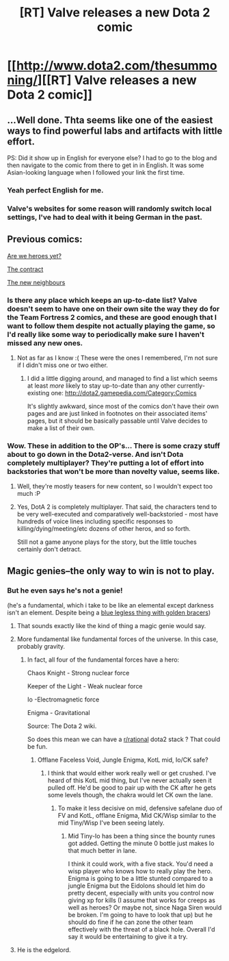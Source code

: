#+TITLE: [RT] Valve releases a new Dota 2 comic

* [[http://www.dota2.com/thesummoning/][[RT] Valve releases a new Dota 2 comic]]
:PROPERTIES:
:Author: ketura
:Score: 28
:DateUnix: 1430888582.0
:DateShort: 2015-May-06
:END:

** ...Well done. Thta seems like one of the easiest ways to find powerful labs and artifacts with little effort.

PS: Did it show up in English for everyone else? I had to go to the blog and then navigate to the comic from there to get in in English. It was some Asian-looking language when I followed your link the first time.
:PROPERTIES:
:Author: ulyssessword
:Score: 8
:DateUnix: 1430890449.0
:DateShort: 2015-May-06
:END:

*** Yeah perfect English for me.
:PROPERTIES:
:Author: xamueljones
:Score: 3
:DateUnix: 1430894181.0
:DateShort: 2015-May-06
:END:


*** Valve's websites for some reason will randomly switch local settings, I've had to deal with it being German in the past.
:PROPERTIES:
:Author: ketura
:Score: 1
:DateUnix: 1430895715.0
:DateShort: 2015-May-06
:END:


** Previous comics:

[[http://www.dota2.com/comics/are_we_heroes_yet/][Are we heroes yet?]]

[[http://www.dota2.com/oracle/][The contract]]

[[http://www.dota2.com/newbloom/part2][The new neighbours]]
:PROPERTIES:
:Author: Anderkent
:Score: 7
:DateUnix: 1430919041.0
:DateShort: 2015-May-06
:END:

*** Is there any place which keeps an up-to-date list? Valve doesn't seem to have one on their own site the way they do for the Team Fortress 2 comics, and these are good enough that I want to follow them despite not actually playing the game, so I'd really like some way to periodically make sure I haven't missed any new ones.
:PROPERTIES:
:Author: LunarTulip
:Score: 2
:DateUnix: 1430937720.0
:DateShort: 2015-May-06
:END:

**** Not as far as I know :( These were the ones I remembered, I'm not sure if I didn't miss one or two either.
:PROPERTIES:
:Author: Anderkent
:Score: 1
:DateUnix: 1430939725.0
:DateShort: 2015-May-06
:END:

***** I did a little digging around, and managed to find a list which seems at least /more/ likely to stay up-to-date than any other currently-existing one: [[http://dota2.gamepedia.com/Category:Comics]]

It's slightly awkward, since most of the comics don't have their own pages and are just linked in footnotes on their associated items' pages, but it should be basically passable until Valve decides to make a list of their own.
:PROPERTIES:
:Author: LunarTulip
:Score: 1
:DateUnix: 1432569929.0
:DateShort: 2015-May-25
:END:


*** Wow. These in addition to the OP's... There is some crazy stuff about to go down in the Dota2-verse. And isn't Dota completely multiplayer? They're putting a lot of effort into backstories that won't be more than novelty value, seems like.
:PROPERTIES:
:Author: whywhisperwhy
:Score: 1
:DateUnix: 1430928093.0
:DateShort: 2015-May-06
:END:

**** Well, they're mostly teasers for new content, so I wouldn't expect too much :P
:PROPERTIES:
:Author: Anderkent
:Score: 2
:DateUnix: 1430933757.0
:DateShort: 2015-May-06
:END:


**** Yes, DotA 2 is completely multiplayer. That said, the characters tend to be very well-executed and comparatively well-backstoried - most have hundreds of voice lines including specific responses to killing/dying/meeting/etc dozens of other heros, and so forth.

Still not a game anyone plays for the story, but the little touches certainly don't detract.
:PROPERTIES:
:Author: Escapement
:Score: 2
:DateUnix: 1430947708.0
:DateShort: 2015-May-07
:END:


** Magic genies--the only way to win is not to play.
:PROPERTIES:
:Author: TimeLoopedPowerGamer
:Score: 7
:DateUnix: 1430909594.0
:DateShort: 2015-May-06
:END:

*** But he even says he's not a genie!

(he's a fundamental, which i take to be like an elemental except darkness isn't an element. Despite being a [[https://i.imgur.com/kfuJdcJ.png][blue legless thing with golden bracers]])
:PROPERTIES:
:Author: Anderkent
:Score: 3
:DateUnix: 1430918688.0
:DateShort: 2015-May-06
:END:

**** That sounds exactly like the kind of thing a magic genie would say.
:PROPERTIES:
:Author: TimeLoopedPowerGamer
:Score: 5
:DateUnix: 1430954710.0
:DateShort: 2015-May-07
:END:


**** More fundamental like fundamental forces of the universe. In this case, probably gravity.
:PROPERTIES:
:Author: Junkle
:Score: 3
:DateUnix: 1430925715.0
:DateShort: 2015-May-06
:END:

***** In fact, all four of the fundamental forces have a hero:

Chaos Knight - Strong nuclear force

Keeper of the Light - Weak nuclear force

Io -Electromagnetic force

Enigma - Gravitational

Source: The Dota 2 wiki.

So does this mean we can have a [[/r/rational][r/rational]] dota2 stack ? That could be fun.
:PROPERTIES:
:Author: Integrated_Delusions
:Score: 6
:DateUnix: 1430954493.0
:DateShort: 2015-May-07
:END:

****** Offlane Faceless Void, Jungle Enigma, KotL mid, Io/CK safe?
:PROPERTIES:
:Author: Junkle
:Score: 1
:DateUnix: 1432567338.0
:DateShort: 2015-May-25
:END:

******* I think that would either work really well or get crushed. I've heard of this KotL mid thing, but I've never actually seen it pulled off. He'd be good to pair up with the CK after he gets some levels though, the chakra would let CK own the lane.
:PROPERTIES:
:Author: Integrated_Delusions
:Score: 2
:DateUnix: 1432682602.0
:DateShort: 2015-May-27
:END:

******** To make it less decisive on mid, defensive safelane duo of FV and KotL, offlane Enigma, Mid CK/Wisp similar to the mid Tiny/Wisp I've been seeing lately.
:PROPERTIES:
:Author: Junkle
:Score: 1
:DateUnix: 1432685762.0
:DateShort: 2015-May-27
:END:

********* Mid Tiny-Io has been a thing since the bounty runes got added. Getting the minute 0 bottle just makes Io that much better in lane.

I think it could work, with a five stack. You'd need a wisp player who knows how to really play the hero. Enigma is going to be a little stunted compared to a jungle Enigma but the Eidolons should let him do pretty decent, especially with units you control now giving xp for kills (I assume that works for creeps as well as heroes? Or maybe not, since Naga Siren would be broken. I'm going to have to look that up) but he should do fine if he can zone the other team effectively with the threat of a black hole. Overall I'd say it would be entertaining to give it a try.
:PROPERTIES:
:Author: Integrated_Delusions
:Score: 1
:DateUnix: 1432771114.0
:DateShort: 2015-May-28
:END:


**** He is the edgelord.
:PROPERTIES:
:Author: Transfuturist
:Score: 2
:DateUnix: 1430934694.0
:DateShort: 2015-May-06
:END:
